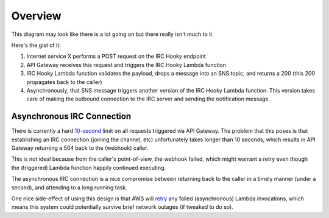 Overview
========

.. image:: _static/images/overview.svg
   :alt: IRC Hooky Architecture

This diagram may look like there is a lot going on but there really isn't much
to it.

Here's the gist of it:

#. Internet service X performs a POST request on the IRC Hooky endpoint

#. API Gateway receives this request and triggers the IRC Hooky Lambda function

#. IRC Hooky Lambda function validates the payload, drops a message into an SNS
   topic, and returns a 200 (this 200 propagates back to the caller)

#. Asynchronously, that SNS message triggers another version of the IRC Hooky
   Lambda function. This version takes care of making the outbound connection
   to the IRC server and sending the notification message.

Asynchronous IRC Connection
---------------------------

There is currently a hard `10-second`__ limit on all requests triggered via API
Gateway. The problem that this poses is that establishing an IRC connection
(joining the channel, etc) unfortunately takes longer than 10 seconds, which
results in API Gateway returning a 504 back to the (webhook) caller.

__ http://docs.aws.amazon.com/apigateway/latest/developerguide/limits.html

This is not ideal because from the caller's point-of-view, the webhook failed,
which might warrant a retry even though the (triggered) Lambda function happily
continued executing.

The asynchronous IRC connection is a nice compromise between returning back to
the caller in a timely manner (under a second), and attending to a long running
task.

One nice side-effect of using this design is that AWS will retry__ any failed
(asynchronous) Lambda invocations, which means this system could potentially
survive brief network outages (if tweaked to do so).

__ http://docs.aws.amazon.com/sns/latest/dg/DeliveryPolicies.html
